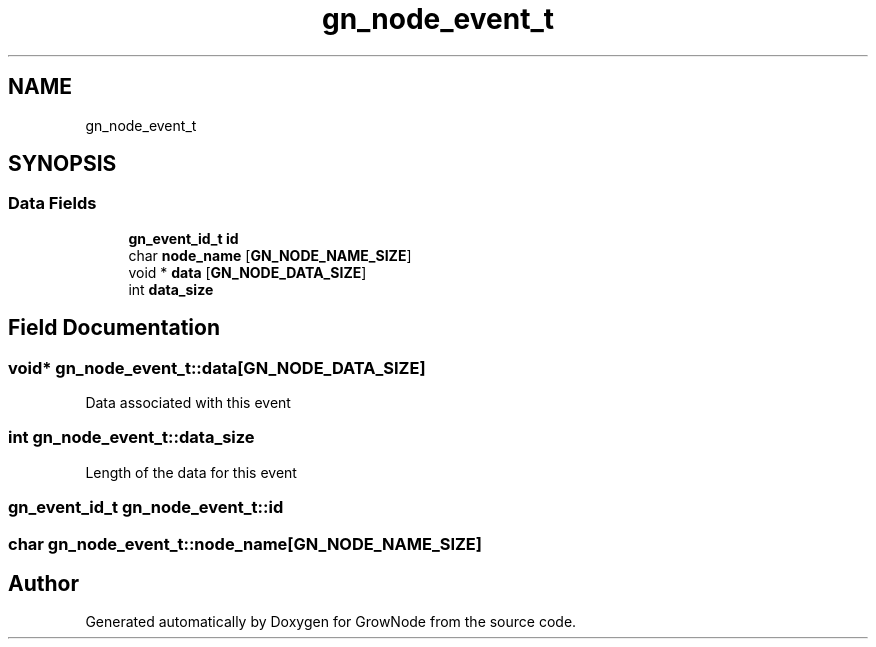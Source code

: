 .TH "gn_node_event_t" 3 "Thu Dec 30 2021" "GrowNode" \" -*- nroff -*-
.ad l
.nh
.SH NAME
gn_node_event_t
.SH SYNOPSIS
.br
.PP
.SS "Data Fields"

.in +1c
.ti -1c
.RI "\fBgn_event_id_t\fP \fBid\fP"
.br
.ti -1c
.RI "char \fBnode_name\fP [\fBGN_NODE_NAME_SIZE\fP]"
.br
.ti -1c
.RI "void * \fBdata\fP [\fBGN_NODE_DATA_SIZE\fP]"
.br
.ti -1c
.RI "int \fBdata_size\fP"
.br
.in -1c
.SH "Field Documentation"
.PP 
.SS "void* gn_node_event_t::data[\fBGN_NODE_DATA_SIZE\fP]"
Data associated with this event 
.SS "int gn_node_event_t::data_size"
Length of the data for this event 
.SS "\fBgn_event_id_t\fP gn_node_event_t::id"

.SS "char gn_node_event_t::node_name[\fBGN_NODE_NAME_SIZE\fP]"


.SH "Author"
.PP 
Generated automatically by Doxygen for GrowNode from the source code\&.
